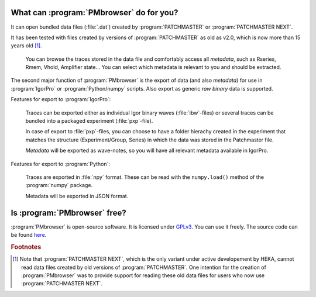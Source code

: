 .. _intro-label:

What can :program:`PMbrowser` do for you?
-----------------------------------------

It can open bundled data files (:file:`.dat`) created by :program:`PATCHMASTER` or
:program:`PATCHMASTER NEXT`.

It has been tested with files created by versions of :program:`PATCHMASTER`
as old as v2.0, which is now more than 15 years old [#f1]_.

	You can browse the traces stored in the data file and comfortably access all *metadata*, such as Rseries, Rmem, Vhold, Amplifier state...
	You can select which metadata is relevant to you and should be extracted.
	
.. image::  PMbrowser_screenshot_1.png
	:width: 400px
	:align: center
	:alt: PMbrowser in action

The second major function of :program:`PMbrowser` is the export of data (and also *metadata*) for use in :program:`IgorPro`
or :program:`Python/numpy` scripts. Also export as generic *raw binary* data is supported.

Features for export to :program:`IgorPro`:

	Traces can be exported either as individual Igor binary waves (:file:`ibw`-files) or several traces can be bundled into 
	a packaged experiment (:file:`pxp`-file).
	
	In case of export to :file:`pxp`-files, you can choose to have a folder
	hierachy created in the experiment that matches the structure (Experiment/Group, Series) in which the data was stored in the Patchmaster file.
	
	*Metadata* will be exported as wave-notes, so you will have all relevant metadata available in IgorPro.
	
Features for export to :program:`Python`:

	Traces are exported in :file:`npy` format. These can be read with the ``numpy.load()`` method of the :program:`numpy`
	package.
	
	Metadata will be exported in JSON format.


Is :program:`PMbrowser` free?
-----------------------------

:program:`PMbrowser` is open-source software. It is licensed under `GPLv3 <https://www.gnu.org/licenses/gpl-3.0.en.html>`_.
You can use it freely. The source code can be found `here <https://github.com/ChrisHal/PMbrowser>`_.

.. rubric:: Footnotes

.. [#f1] Note that :program:`PATCHMASTER NEXT`, which is the only
 variant under active developement by HEKA, cannot read data files created by old versions of :program:`PATCHMASTER`.
 One intention for the creation of :program:`PMbrowser` was to provide support for reading these old data files for
 users who now use :program:`PATCHMASTER NEXT`.
 